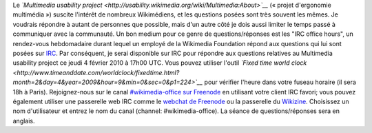 .. title: Questions/réponses IRC sur le Multimedia usability project
.. slug: questionsreponses-irc-multimedia-usability
.. date: 2010-02-01 19:03:40
.. tags: Ergonomie multimédia,IRC,Ingénierie,Wikimedia
.. description: 
.. excerpt: Je serai disponible sur IRC pour répondre aux questions relatives au Multimedia usability project ce jeudi 4 février 2010 à 17h00 UTC. Rejoignez-nous sur le canal #wikimedia-office sur Freenode

Le *`Multimedia usability project <http://usability.wikimedia.org/wiki/Multimedia:About>`__* (« projet d'ergonomie multimédia ») suscite l'intérêt de nombreux Wikimédiens, et les questions posées sont très souvent les mêmes. Je voudrais répondre à autant de personnes que possible, mais d'un autre côté je dois aussi limiter le temps passé à communiquer avec la communauté. Un bon medium pour ce genre de questions/réponses est les "IRC office hours", un rendez-vous hebdomadaire durant lequel un employé de la Wikimedia Foundation répond aux questions qui lui sont posées sur `IRC <http://fr.wikipedia.org/wiki/Internet_Relay_Chat>`__. Par conséquent, je serai disponible sur IRC pour répondre aux questions relatives au Multimedia usability project ce jeudi 4 février 2010 à 17h00 UTC. Vous pouvez utiliser l'outil *`Fixed time world clock <http://www.timeanddate.com/worldclock/fixedtime.html?month=2&day=4&year=2009&hour=9&min=0&sec=0&p1=224>`__* pour vérifier l'heure dans votre fuseau horaire (il sera 18h à Paris). Rejoignez-nous sur le canal `#wikimedia-office sur Freenode <irc://irc.freenode.net/wikimedia-office>`__ en utilisant votre client IRC favori; vous pouvez également utiliser une passerelle web IRC comme le `webchat de Freenode <http://webchat.freenode.net/>`__ ou la passerelle du `Wikizine <http://chat.wikizine.org>`__. Choisissez un nom d'utilisateur et entrez le nom du canal (channel: #wikimedia-office). La séance de questions/réponses sera en anglais.
